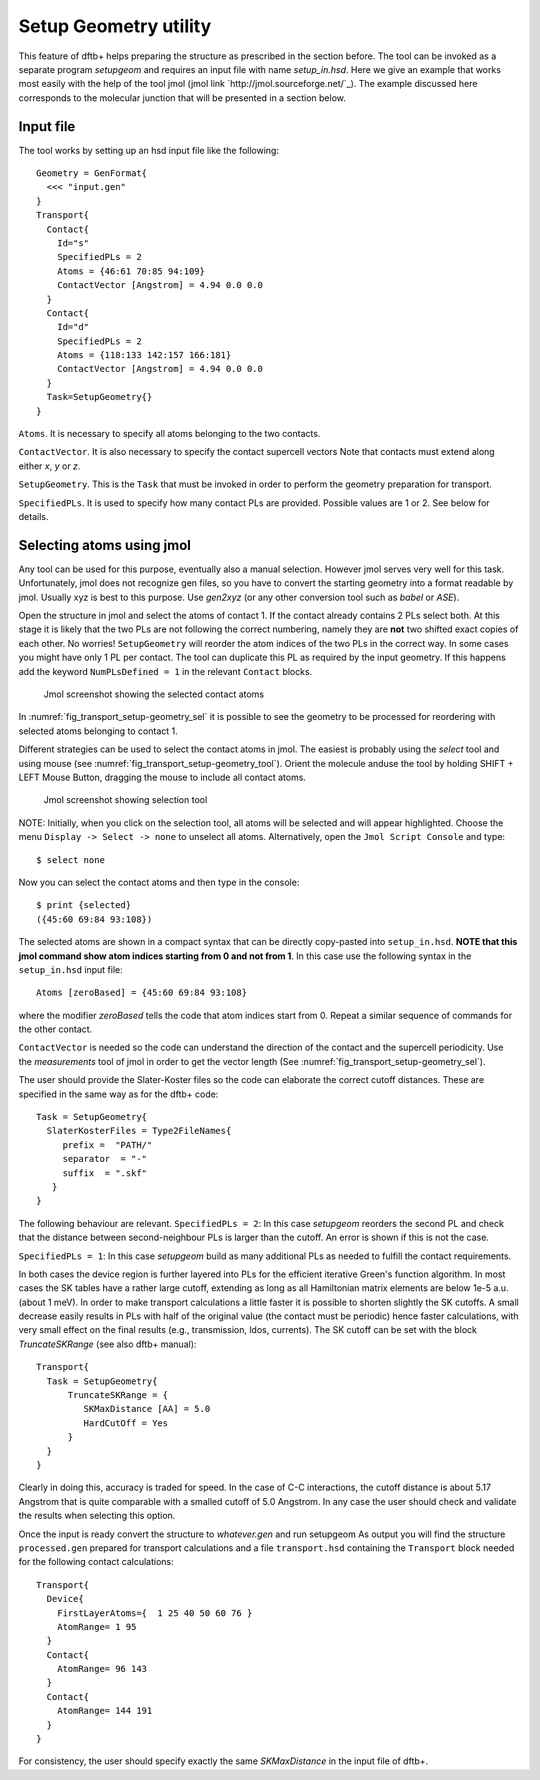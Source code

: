 .. _setup-geometry:


Setup Geometry utility
======================

This feature of dftb+ helps preparing the structure as prescribed in the section before.
The tool can be invoked as a separate program `setupgeom` and requires an input file
with name `setup_in.hsd`. 
Here we give an example that works most easily with the help of the tool jmol 
(jmol link `http://jmol.sourceforge.net/`_). 
The example discussed here corresponds to the molecular junction that will be presented 
in a section below.

Input file
^^^^^^^^^^

The tool works by setting up an hsd input file like the following::

  Geometry = GenFormat{
    <<< "input.gen"
  }
  Transport{
    Contact{
      Id="s"
      SpecifiedPLs = 2
      Atoms = {46:61 70:85 94:109}
      ContactVector [Angstrom] = 4.94 0.0 0.0  
    }
    Contact{
      Id="d"
      SpecifiedPLs = 2
      Atoms = {118:133 142:157 166:181}
      ContactVector [Angstrom] = 4.94 0.0 0.0 
    }
    Task=SetupGeometry{}
  }

``Atoms``. It is necessary to specify all atoms belonging to the two contacts. 

``ContactVector``. It is also necessary to specify the contact supercell vectors
Note that contacts must extend along either `x`, `y` or `z`. 

``SetupGeometry``. This is the ``Task`` that must be invoked in order to 
perform the geometry preparation for transport.

``SpecifiedPLs``. It is used to specify how many contact PLs are provided. 
Possible values are 1 or 2. See below for details.

Selecting atoms using jmol  
^^^^^^^^^^^^^^^^^^^^^^^^^^

Any tool can be used for this purpose, eventually also a manual selection. However jmol 
serves very well for this task. Unfortunately, jmol does not recognize gen files, so you 
have to convert the starting geometry into a format readable by jmol. Usually xyz is best 
to this purpose. Use `gen2xyz` (or any other conversion tool such as `babel` or `ASE`). 

Open the structure in jmol and select the atoms of contact 1. 
If the contact already contains 2 PLs select both. At this stage it is likely that the 
two PLs are not following the correct numbering, namely they are **not** two shifted 
exact copies of each other. No worries! ``SetupGeometry`` will reorder the atom indices
of the two PLs in the correct way. 
In some cases you might have only 1 PL per contact. The tool can duplicate this PL 
as required by the input geometry. If this happens add the keyword
``NumPLsDefined = 1`` in the relevant ``Contact`` blocks.

  .. _fig_transport_setup-geometry_sel:
  .. figure:: ../_figures/transport/setup-geometry/atom-selected.png
     :width:  100%
     :align: center
     :alt: Screenshot showing the selected atoms of contact 1 

     Jmol screenshot showing the selected contact atoms 
 
In :numref:`fig_transport_setup-geometry_sel` it is possible to see the geometry to be 
processed for reordering with selected atoms belonging to contact 1.

Different strategies can be used to select the contact atoms in jmol. The easiest is 
probably using the `select` tool and using mouse (see :numref:`fig_transport_setup-geometry_tool`). 
Orient the molecule anduse the tool by holding SHIFT + LEFT Mouse Button,  
dragging the mouse to include all contact atoms. 

  .. _fig_transport_setup-geometry_tool:
  .. figure:: ../_figures/transport/setup-geometry/tool.png
     :width:  80%
     :align: center
     :alt: Screenshot of Jmol showing selection tool 

     Jmol screenshot showing selection tool

NOTE: Initially, when you click on the selection tool, all atoms will be selected 
and will appear highlighted. 
Choose the menu ``Display -> Select -> none`` to unselect all atoms.
Alternatively, open the ``Jmol Script Console`` and type::
  
  $ select none

Now you can select the contact atoms and then type in the console::
  
  $ print {selected}
  ({45:60 69:84 93:108})

The selected atoms are shown in a compact syntax that can be directly 
copy-pasted into ``setup_in.hsd``. 
**NOTE that this jmol command show atom indices starting from 0 and not from 1**. 
In this case use the following syntax in the ``setup_in.hsd`` input file::
  
  Atoms [zeroBased] = {45:60 69:84 93:108}

where the modifier `zeroBased` tells the code that atom indices start from 0. 
Repeat a similar sequence of commands for the other contact.

``ContactVector`` is needed so the code can understand the direction of the contact
and the supercell periodicity. Use the `measurements` tool of jmol in order to 
get the vector length (See :numref:`fig_transport_setup-geometry_sel`).

The user should provide the Slater-Koster files so the code can elaborate the
correct cutoff distances. These are specified in the same way as for the dftb+ code:: 

    Task = SetupGeometry{
      SlaterKosterFiles = Type2FileNames{
         prefix =  "PATH/"
         separator  = "-"
         suffix  = ".skf"
       }
    }    

The following behaviour are relevant.
``SpecifiedPLs = 2``: In this case `setupgeom` reorders the second PL and check that 
the distance between second-neighbour PLs is larger than the cutoff. An error is 
shown if this is not the case.

``SpecifiedPLs = 1``: In this case `setupgeom` build as many additional PLs as 
needed to fulfill the contact requirements.

In both cases the device region is further layered into PLs for the efficient 
iterative Green's function algorithm.
In most cases the SK tables have a rather large cutoff, extending as long as all 
Hamiltonian matrix elements are below 1e-5 a.u. (about 1 meV). 
In order to make transport calculations a little faster it is possible to shorten
slightly the SK cutoffs. A small decrease easily results in PLs with half of the
original value (the contact must be periodic) hence faster calculations, with very
small effect on the final results (e.g., transmission, ldos, currents).
The SK cutoff can be set with the block `TruncateSKRange` (see also dftb+ manual)::

  Transport{
    Task = SetupGeometry{
        TruncateSKRange = {
           SKMaxDistance [AA] = 5.0
           HardCutOff = Yes
        }
    } 
  }

Clearly in doing this, accuracy is traded for speed. In the case of C-C interactions,
the cutoff distance is about 5.17 Angstrom that is quite comparable with a 
smalled cutoff of 5.0 Angstrom. In any case the user should check and validate 
the results when selecting this option.

Once the input is ready convert the structure to `whatever.gen` and run setupgeom
As output you will find the structure ``processed.gen`` prepared for transport 
calculations and a file ``transport.hsd`` containing the ``Transport`` block
needed for the following contact calculations::

  Transport{
    Device{
      FirstLayerAtoms={  1 25 40 50 60 76 }
      AtomRange= 1 95
    }
    Contact{
      AtomRange= 96 143
    }
    Contact{
      AtomRange= 144 191
    }
  }

For consistency, the user should specify exactly the same `SKMaxDistance` in the input
file of dftb+.






















